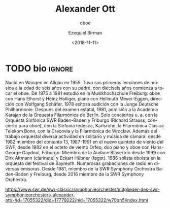 #+TITLE: Alexander Ott
#+SUBTITLE: oboe
#+AUTHOR: Ezequiel Birman
#+EMAIL: contacto@fundacionmusicaantiquanova
#+DATE: <2018-11-11>
#+LANGUAGE: es
#+DESCRIPTION: biografía 
#+KEYWORDS: música, oboe

[[https://www.swr.de/-/id=3680896/property=gallery/pubVersion=9/1q5t5pv/Alexander%20Ott.jpg]]

* TODO bio                                                           :ignore:
# fuente: [[https://www.swr.de/swr-classic/symphonieorchester/mitglieder-des-swr-symphonieorchesters-alexander-ott/-/id=17055322/did=17779222/nid=17055322/w70qn5/index.html]]
#+BEGIN_SRC translate :src de :dest es :exports none
  Geboren in Wangen/Allgäu 1955.

  Erster Musikunterricht mit 6 Jahren bei seinem Vater, mit 16 Beginn des
  Oboen-Spiels.

  1975-1981 Studium an der Musikhochschule Freiburg: Oboe bei Hans Elhorst und
  Heinz Holliger, Klavier bei Hellmuth Meyer-Eggen, Dirigieren bei Wolfgang
  Schäfer.

  1978 erfolgreiches Probespiel bei der Jungen Deutschen Philharmonie. Nach dem
  Staatsexamen 1981 Aufnahme in die Karajan-Akademie des Berliner Philharmonischen
  Orchesters.

  Solokonzerte u. a. mit dem SWR Sinfonieorchester Baden-Baden und Freiburg
  (Richard Strauss, Oboenkonzert), mit der Sinfonia tedesca, Karlsruhe, der
  Klassischen Philharmonie Telekom Bonn, mit der Krakauer und der Breslauer
  Philharmonie.

  Neben der Orchesterarbeit vielfältige solistische und kammermusikalische
  Tätigkeit: Seit 1982 Mitglied im ensemble 13, 1987-1991 im neuen Bläserquinttett
  des SWF, seit 1982 im Orfeo-Bläseroktett, Duo Klavier/Oboe mit Hans-Georg
  Gaydoul, Freiburg. Seit 1999 Mitglied im Audace Bläsertrio mit Dirk Altmann
  (Klarinette) und Eckart Hübner (Fagott). 1986 Solooboist im Bayreuther
  Festspielorchester.

  Zahlreiche Rundfunkaufnahmen bei verschiedenen Sendeanstalten.

  Seit 1981 Mitglied des SWR Sinfonieorchesters Baden-Baden und Freiburg, seit
  2016 Mitglied des SWR Symphonieorchesters.
#+END_SRC

Nació en Wangen im Allgäu en 1955. Tuvo sus primeras lecciones de música a la
edad de seis años con su padre, con dieciseis años comienza a tocar el oboe. De
1975 a 1981 estudió en la Musikhochschule Freiburg: oboe con Hans Elhorst y
Heinz Holliger, piano con Hellmuth Meyer-Eggen, dirección con Wolfgang Schäfer.
1978 exitosa audición con la Junge Deutsche Philharmonie. Después del examen
estatal, 1981, admisión a la Academia Karajan de la Orquesta Filarmónica de
Berlín. Solo conciertos u. a. con la Orquesta Sinfónica SWR Baden-Baden y
Friburgo (Richard Strauss, concierto para oboe), con la Sinfonia tedesca,
Karlsruhe, la Filarmónica Clásica Telekom Bonn, con la Cracovia y la Filarmónica
de Wroclaw. Además del trabajo orquestal diversa actividad en solitario y música
de cámara: desde 1982 miembro del conjunto 13, 1987-1991 en el nuevo quinteto de
viento del SWF, desde 1982 en el octeto de viento Orfeo, dúo piano y oboe con
Hans-George Gaydoul, Friburgo. Miembro de la Audace Bläsertrio desde 1999 con
Dirk Altmann (clarinete) y Eckart Hübner (fagot). 1986 solista oboista en la
orquesta del festival de Bayreuth. Numerosas grabaciones de radio en diversas
emisoras. Desde 1981, miembro de la SWR Symphony Orchestra Baden-Baden y
Freiburg, desde 2016 miembro de la SWR Symphony Orchestra.

[[https://www.swr.de/swr-classic/symphonieorchester/mitglieder-des-swr-symphonieorchesters-alexander-ott/-/id=17055322/did=17779222/nid=17055322/w70qn5/index.html]]
